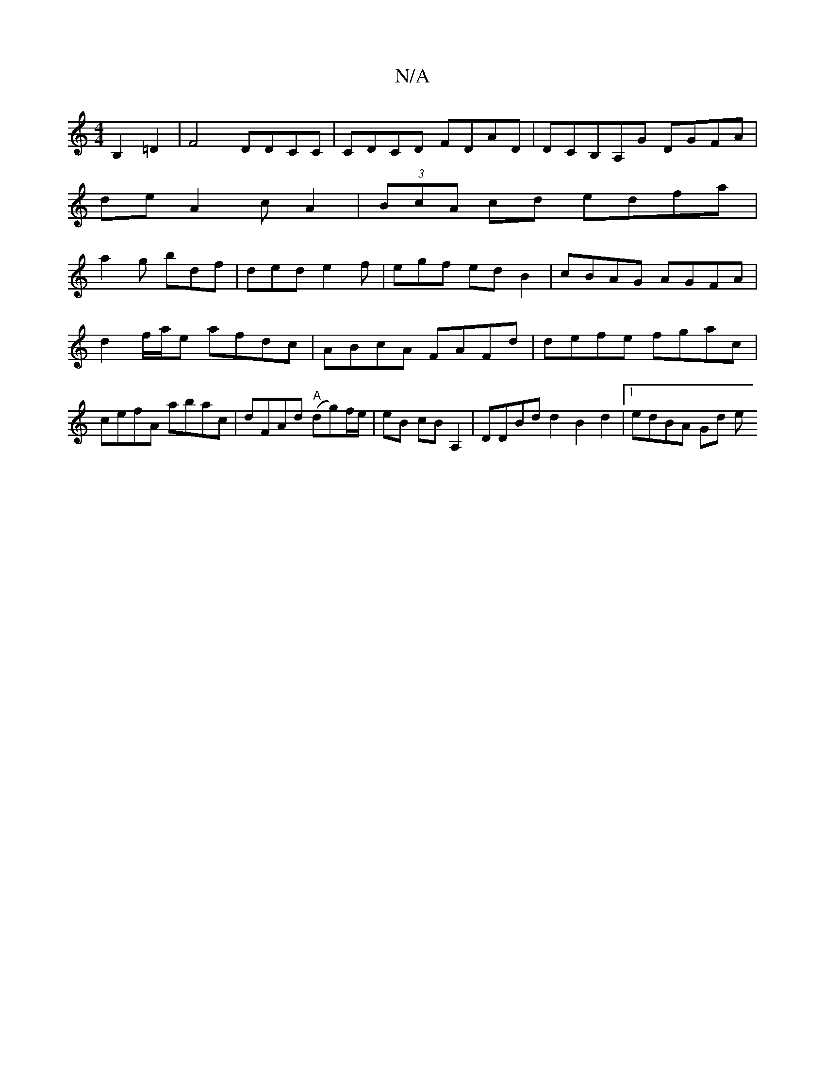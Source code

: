 X:1
T:N/A
M:4/4
R:N/A
K:Cmajor
B,2 =D2| F4 DDCC|CDCD FDAD|DCB,A,G DGFA|
deA2cA2|(3BcA cd edfa|
a2g bdf|ded e2f|egf edB2|cBAG AGFA|
d2f/a/e afdc|ABcA FAFd|defe fgac|cefA abac|dFAd "A"(dg)f/e/ | eB cB A,2 | DDBd d2 B2 d2 |1 edBA Gd e